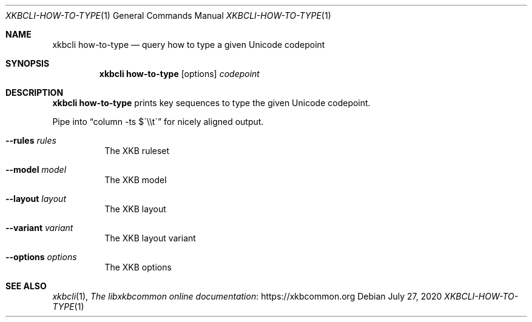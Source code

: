 .Dd July 27, 2020
.Dt XKBCLI\-HOW\-TO\-TYPE 1
.Os
.
.Sh NAME
.Nm "xkbcli how\-to\-type"
.Nd query how to type a given Unicode codepoint
.
.Sh SYNOPSIS
.Nm
.Op options
.Ar codepoint
.
.Sh DESCRIPTION
.Nm
prints key sequences to type the given Unicode codepoint.
.Pp
Pipe into
.Dq "column \-ts $\'\e\et\'"
for nicely aligned output.
.
.Bl -tag -width Ds
.It Fl \-rules Ar rules
The XKB ruleset
.
.It Fl \-model Ar model
The XKB model
.
.It Fl \-layout Ar layout
The XKB layout
.
.It Fl \-variant Ar variant
The XKB layout variant
.
.It Fl \-options Ar options
The XKB options
.El
.
.Sh SEE ALSO
.Xr xkbcli 1 ,
.Lk https://xkbcommon.org "The libxkbcommon online documentation"
